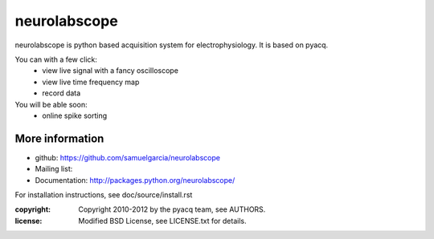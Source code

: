 ==========
neurolabscope
==========

neurolabscope is python based acquisition system for electrophysiology.
It is based on pyacq.

You can with a few click:
   * view live signal with a fancy oscilloscope
   * view live time frequency map
   * record data

You will be able soon:
   * online spike sorting





More information
----------------

- github: https://github.com/samuelgarcia/neurolabscope
- Mailing list: 
- Documentation: http://packages.python.org/neurolabscope/

For installation instructions, see doc/source/install.rst

:copyright: Copyright 2010-2012 by the pyacq team, see AUTHORS.
:license: Modified BSD License, see LICENSE.txt for details.
